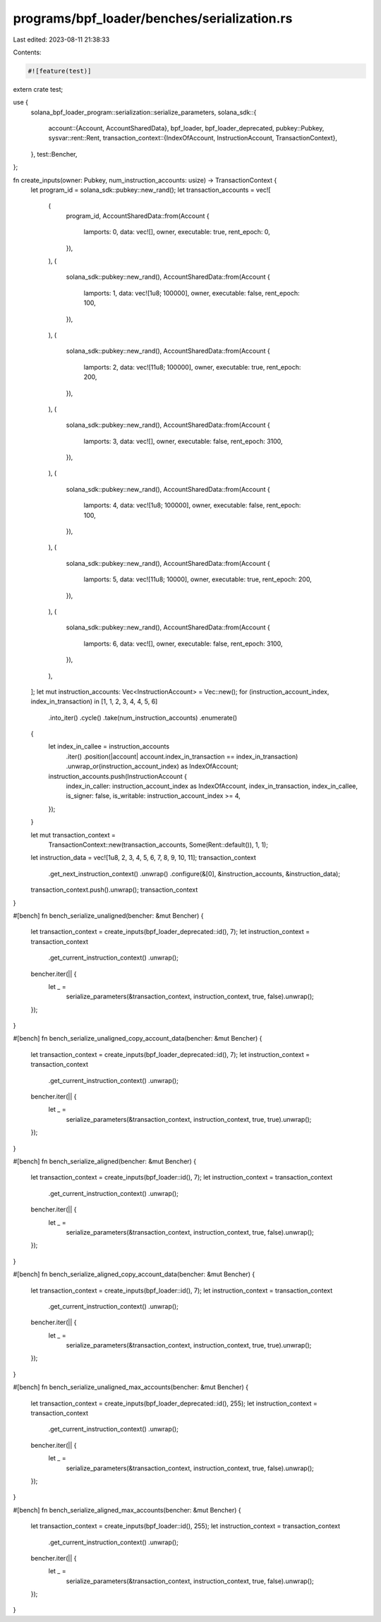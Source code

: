 programs/bpf_loader/benches/serialization.rs
============================================

Last edited: 2023-08-11 21:38:33

Contents:

.. code-block:: rs

    #![feature(test)]

extern crate test;

use {
    solana_bpf_loader_program::serialization::serialize_parameters,
    solana_sdk::{
        account::{Account, AccountSharedData},
        bpf_loader, bpf_loader_deprecated,
        pubkey::Pubkey,
        sysvar::rent::Rent,
        transaction_context::{IndexOfAccount, InstructionAccount, TransactionContext},
    },
    test::Bencher,
};

fn create_inputs(owner: Pubkey, num_instruction_accounts: usize) -> TransactionContext {
    let program_id = solana_sdk::pubkey::new_rand();
    let transaction_accounts = vec![
        (
            program_id,
            AccountSharedData::from(Account {
                lamports: 0,
                data: vec![],
                owner,
                executable: true,
                rent_epoch: 0,
            }),
        ),
        (
            solana_sdk::pubkey::new_rand(),
            AccountSharedData::from(Account {
                lamports: 1,
                data: vec![1u8; 100000],
                owner,
                executable: false,
                rent_epoch: 100,
            }),
        ),
        (
            solana_sdk::pubkey::new_rand(),
            AccountSharedData::from(Account {
                lamports: 2,
                data: vec![11u8; 100000],
                owner,
                executable: true,
                rent_epoch: 200,
            }),
        ),
        (
            solana_sdk::pubkey::new_rand(),
            AccountSharedData::from(Account {
                lamports: 3,
                data: vec![],
                owner,
                executable: false,
                rent_epoch: 3100,
            }),
        ),
        (
            solana_sdk::pubkey::new_rand(),
            AccountSharedData::from(Account {
                lamports: 4,
                data: vec![1u8; 100000],
                owner,
                executable: false,
                rent_epoch: 100,
            }),
        ),
        (
            solana_sdk::pubkey::new_rand(),
            AccountSharedData::from(Account {
                lamports: 5,
                data: vec![11u8; 10000],
                owner,
                executable: true,
                rent_epoch: 200,
            }),
        ),
        (
            solana_sdk::pubkey::new_rand(),
            AccountSharedData::from(Account {
                lamports: 6,
                data: vec![],
                owner,
                executable: false,
                rent_epoch: 3100,
            }),
        ),
    ];
    let mut instruction_accounts: Vec<InstructionAccount> = Vec::new();
    for (instruction_account_index, index_in_transaction) in [1, 1, 2, 3, 4, 4, 5, 6]
        .into_iter()
        .cycle()
        .take(num_instruction_accounts)
        .enumerate()
    {
        let index_in_callee = instruction_accounts
            .iter()
            .position(|account| account.index_in_transaction == index_in_transaction)
            .unwrap_or(instruction_account_index) as IndexOfAccount;
        instruction_accounts.push(InstructionAccount {
            index_in_caller: instruction_account_index as IndexOfAccount,
            index_in_transaction,
            index_in_callee,
            is_signer: false,
            is_writable: instruction_account_index >= 4,
        });
    }

    let mut transaction_context =
        TransactionContext::new(transaction_accounts, Some(Rent::default()), 1, 1);
    let instruction_data = vec![1u8, 2, 3, 4, 5, 6, 7, 8, 9, 10, 11];
    transaction_context
        .get_next_instruction_context()
        .unwrap()
        .configure(&[0], &instruction_accounts, &instruction_data);
    transaction_context.push().unwrap();
    transaction_context
}

#[bench]
fn bench_serialize_unaligned(bencher: &mut Bencher) {
    let transaction_context = create_inputs(bpf_loader_deprecated::id(), 7);
    let instruction_context = transaction_context
        .get_current_instruction_context()
        .unwrap();
    bencher.iter(|| {
        let _ =
            serialize_parameters(&transaction_context, instruction_context, true, false).unwrap();
    });
}

#[bench]
fn bench_serialize_unaligned_copy_account_data(bencher: &mut Bencher) {
    let transaction_context = create_inputs(bpf_loader_deprecated::id(), 7);
    let instruction_context = transaction_context
        .get_current_instruction_context()
        .unwrap();
    bencher.iter(|| {
        let _ =
            serialize_parameters(&transaction_context, instruction_context, true, true).unwrap();
    });
}

#[bench]
fn bench_serialize_aligned(bencher: &mut Bencher) {
    let transaction_context = create_inputs(bpf_loader::id(), 7);
    let instruction_context = transaction_context
        .get_current_instruction_context()
        .unwrap();

    bencher.iter(|| {
        let _ =
            serialize_parameters(&transaction_context, instruction_context, true, false).unwrap();
    });
}

#[bench]
fn bench_serialize_aligned_copy_account_data(bencher: &mut Bencher) {
    let transaction_context = create_inputs(bpf_loader::id(), 7);
    let instruction_context = transaction_context
        .get_current_instruction_context()
        .unwrap();

    bencher.iter(|| {
        let _ =
            serialize_parameters(&transaction_context, instruction_context, true, true).unwrap();
    });
}

#[bench]
fn bench_serialize_unaligned_max_accounts(bencher: &mut Bencher) {
    let transaction_context = create_inputs(bpf_loader_deprecated::id(), 255);
    let instruction_context = transaction_context
        .get_current_instruction_context()
        .unwrap();
    bencher.iter(|| {
        let _ =
            serialize_parameters(&transaction_context, instruction_context, true, false).unwrap();
    });
}

#[bench]
fn bench_serialize_aligned_max_accounts(bencher: &mut Bencher) {
    let transaction_context = create_inputs(bpf_loader::id(), 255);
    let instruction_context = transaction_context
        .get_current_instruction_context()
        .unwrap();

    bencher.iter(|| {
        let _ =
            serialize_parameters(&transaction_context, instruction_context, true, false).unwrap();
    });
}


